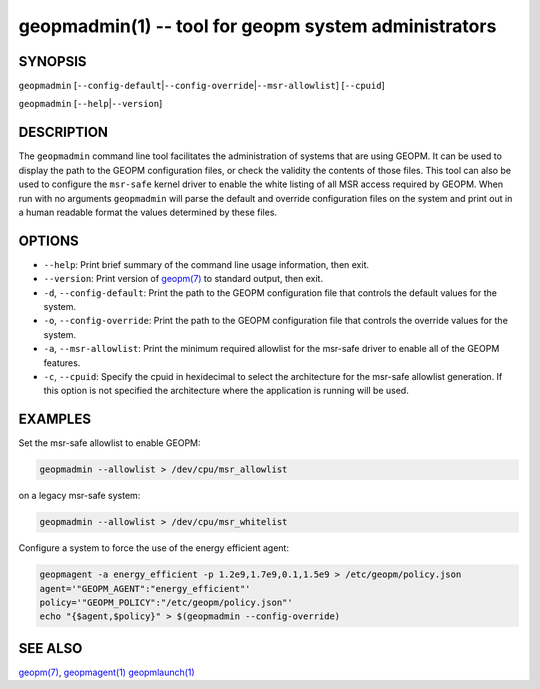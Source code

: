 .. role:: raw-html-m2r(raw)
   :format: html


geopmadmin(1) -- tool for geopm system administrators
=====================================================






SYNOPSIS
--------

``geopmadmin`` [\ ``--config-default``\ |\ ``--config-override``\ |\ ``--msr-allowlist``\ ] [\ ``--cpuid``\ ]

``geopmadmin`` [\ ``--help``\ |\ ``--version``\ ]

DESCRIPTION
-----------

The ``geopmadmin`` command line tool facilitates the administration of
systems that are using GEOPM.  It can be used to display the path to
the GEOPM configuration files, or check the validity the contents of
those files.  This tool can also be used to configure the ``msr-safe``
kernel driver to enable the white listing of all MSR access required
by GEOPM.  When run with no arguments ``geopmadmin`` will parse the
default and override configuration files on the system and print out
in a human readable format the values determined by these files.

OPTIONS
-------


* 
  ``--help``\ :
  Print brief summary of the command line usage information,
  then exit.

* 
  ``--version``\ :
  Print version of `geopm(7) <geopm.7.html>`_ to standard output, then exit.

* 
  ``-d``\ , ``--config-default``\ :
  Print the path to the GEOPM configuration file that controls the
  default values for the system.

* 
  ``-o``\ , ``--config-override``\ :
  Print the path to the GEOPM configuration file that controls the
  override values for the system.

* 
  ``-a``\ , ``--msr-allowlist``\ :
  Print the minimum required allowlist for the msr-safe driver to
  enable all of the GEOPM features.

* 
  ``-c``\ , ``--cpuid``\ :
  Specify the cpuid in hexidecimal to select the architecture for
  the msr-safe allowlist generation.  If this option is not
  specified the architecture where the application is running will
  be used.

EXAMPLES
--------

Set the msr-safe allowlist to enable GEOPM:

.. code-block::

   geopmadmin --allowlist > /dev/cpu/msr_allowlist


on a legacy msr-safe system:

.. code-block::

   geopmadmin --allowlist > /dev/cpu/msr_whitelist


Configure a system to force the use of the energy efficient agent:

.. code-block::

   geopmagent -a energy_efficient -p 1.2e9,1.7e9,0.1,1.5e9 > /etc/geopm/policy.json
   agent='"GEOPM_AGENT":"energy_efficient"'
   policy='"GEOPM_POLICY":"/etc/geopm/policy.json"'
   echo "{$agent,$policy}" > $(geopmadmin --config-override)


SEE ALSO
--------

`geopm(7) <geopm.7.html>`_\ ,
`geopmagent(1) <geopmagent.1.html>`_
`geopmlaunch(1) <geopmlaunch.1.html>`_
